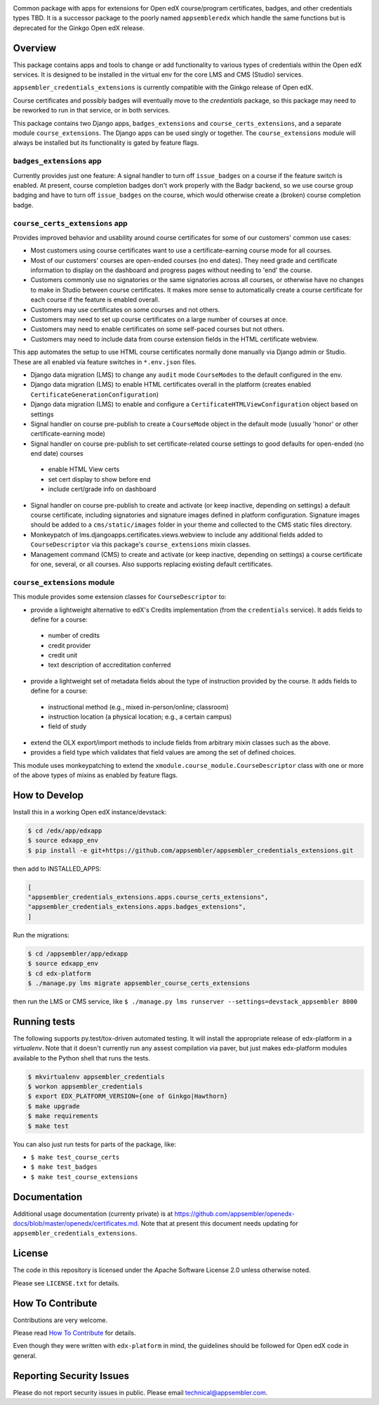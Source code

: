 |pypi-badge| |travis-badge| |codecov-badge| |doc-badge| |pyversions-badge|
|license-badge|

Common package with apps for extensions for Open edX course/program certificates, badges, and other credentials types TBD.
It is a successor package to the poorly named ``appsembleredx`` which handle the same functions but is deprecated for the Ginkgo Open edX release.

Overview
--------

This package contains apps and tools to change or add functionality to various types of credentials within the Open edX 
services.  It is designed to be installed in the virtual env for the core LMS and CMS (Studio) services.  

``appsembler_credentials_extensions`` is currently compatible with the Ginkgo release of Open edX.

Course certificates and possibly badges will eventually move to the `credentials` package, so this package may need to be reworked to run in that service, or in both services.  

This package contains two Django apps, ``badges_extensions`` and ``course_certs_extensions``, and a separate module ``course_extensions``.  The Django apps can be used singly or together.  The ``course_extensions`` module will always be installed but its functionality is gated by feature flags.


``badges_extensions`` app
~~~~~~~~~~~~~~~~~~~~~~~~~

Currently provides just one feature:  A signal handler to turn off ``issue_badges`` on a course if the feature switch is enabled.
At present, course completion badges don't work properly with the Badgr backend, so we use course group badging and have to turn off ``issue_badges`` on the course, which would otherwise create a (broken) course completion badge.


``course_certs_extensions`` app
~~~~~~~~~~~~~~~~~~~~~~~~~~~~~~~

Provides improved behavior and usability around course certificates for some of our customers' common use cases:


* Most customers using course certificates want to use a certificate-earning course mode for all courses.
* Most of our customers' courses are open-ended courses (no end dates).  They need grade and certificate information to display on the dashboard and progress pages without needing to 'end' the course.
* Customers commonly use no signatories or the same signatories across all courses, or otherwise have no changes to make in Studio between course certificates. It makes more sense to automatically create a course certificate for each course if the feature is enabled overall.
* Customers may use certificates on some courses and not others. 
* Customers may need to set up course certificates on a large number of courses at once.
* Customers may need to enable certificates on some self-paced courses but not others.
* Customers may need to include data from course extension fields in the HTML certificate webview.


This app automates the setup to use HTML course certificates normally done manually via Django admin or Studio.  These are all enabled
via feature switches in ``*.env.json`` files.

* Django data migration (LMS) to change any ``audit`` mode ``CourseModes`` to the default configured in the env.
* Django data migration (LMS) to enable HTML certificates overall in the platform (creates enabled ``CertificateGenerationConfiguration``)
* Django data migration (LMS) to enable and configure a ``CertificateHTMLViewConfiguration`` object based on settings
* Signal handler on course pre-publish to create a ``CourseMode`` object in the default mode (usually 'honor' or other certificate-earning mode)
* Signal handler on course pre-publish to set certificate-related course settings to good defaults for open-ended (no end date) courses

 - enable HTML View certs
 - set cert display to show before end
 - include cert/grade info on dashboard

* Signal handler on course pre-publish to create and activate (or keep inactive, depending on settings) a default course certificate, including signatories and signature images defined in platform configuration.  Signature images should be added to a ``cms/static/images`` folder in your theme and collected to the CMS static files directory.
* Monkeypatch of lms.djangoapps.certificates.views.webview to include any additional fields added to ``CourseDescriptor`` via this package's ``course_extensions`` mixin classes.
* Management command (CMS) to create and activate (or keep inactive, depending on settings) a course certificate for one, several, or all courses.  Also supports replacing existing default certificates.

``course_extensions`` module
~~~~~~~~~~~~~~~~~~~~~~~~~~~~

This module provides some extension classes for ``CourseDescriptor`` to:

* provide a lightweight alternative to edX's Credits implementation (from the ``credentials`` service).  It adds fields to define for a course: 

 - number of credits
 - credit provider
 - credit unit 
 - text description of accreditation conferred  

* provide a lightweight set of metadata fields about the type of instruction provided by the course.  It adds fields to define for a course:

 - instructional method (e.g., mixed in-person/online; classroom)
 - instruction location (a physical location; e.g., a certain campus)
 - field of study

* extend the OLX export/import methods to include fields from arbitrary mixin classes such as the above.
* provides a field type which validates that field values are among the set of defined choices.

This module uses monkeypatching to extend the ``xmodule.course_module.CourseDescriptor`` class with one or more of the above types of mixins as enabled by feature flags.

How to Develop
--------------
Install this in a working Open edX instance/devstack:
 
.. code-block:: bash

   $ cd /edx/app/edxapp
   $ source edxapp_env
   $ pip install -e git+https://github.com/appsembler/appsembler_credentials_extensions.git

then add to INSTALLED_APPS:

.. code-block:: python

   [ 
   "appsembler_credentials_extensions.apps.course_certs_extensions",
   "appsembler_credentials_extensions.apps.badges_extensions",
   ]



Run the migrations:

.. code-block:: bash

   $ cd /appsembler/app/edxapp
   $ source edxapp_env
   $ cd edx-platform
   $ ./manage.py lms migrate appsembler_course_certs_extensions

then run the LMS or CMS service, like  ``$ ./manage.py lms runserver --settings=devstack_appsembler 8000``


Running tests
-------------
The following supports py.test/tox-driven automated testing. It will install the appropriate
release of edx-platform in a `virtualenv`.  Note that it doesn't currently run any 
assest compilation via paver, but just makes edx-platform modules available to the Python
shell that runs the tests. 

.. code-block:: bash

   $ mkvirtualenv appsembler_credentials
   $ workon appsembler_credentials
   $ export EDX_PLATFORM_VERSION={one of Ginkgo|Hawthorn}
   $ make upgrade
   $ make requirements
   $ make test

You can also just run tests for parts of the package, like:

* ``$ make test_course_certs``
* ``$ make test_badges``
* ``$ make test_course_extensions``


Documentation
-------------

Additional usage documentation (currenty private) is at https://github.com/appsembler/openedx-docs/blob/master/openedx/certificates.md.
Note that at present this document needs updating for ``appsembler_credentials_extensions``.

License
-------

The code in this repository is licensed under the Apache Software License 2.0 unless
otherwise noted.

Please see ``LICENSE.txt`` for details.

How To Contribute
-----------------

Contributions are very welcome.

Please read `How To Contribute <https://github.com/appsembler/appsembler_credentials_extensions/blob/master/CONTRIBUTING.rst>`_ for details.

Even though they were written with ``edx-platform`` in mind, the guidelines
should be followed for Open edX code in general.


Reporting Security Issues
-------------------------

Please do not report security issues in public. Please email technical@appsembler.com.



.. |pypi-badge| image:: https://img.shields.io/pypi/v/appsembler-credentials-extensions.svg
    :target: https://pypi.python.org/pypi/appsembler-credentials-extensions/
    :alt: PyPI

.. |travis-badge| image:: https://travis-ci.org/appsembler/appsembler-credentials-extensions.svg?branch=master
    :target: https://travis-ci.org/appsembler/appsembler-credentials-extensions
    :alt: Travis

.. |codecov-badge| image:: http://codecov.io/github/appsembler/appsembler-credentials-extensions/coverage.svg?branch=master
    :target: http://codecov.io/github/appsembler/appsembler-credentials-extensions?branch=master
    :alt: Codecov

.. |doc-badge| image:: https://readthedocs.org/projects/appsembler-credentials-extensions/badge/?version=latest
    :target: http://appsembler-credentials-extensions.readthedocs.io/en/latest/
    :alt: Documentation

.. |pyversions-badge| image:: https://img.shields.io/pypi/pyversions/appsembler-credentials-extensions.svg
    :target: https://pypi.python.org/pypi/appsembler-credentials-extensions/
    :alt: Supported Python versions

.. |license-badge| image:: https://img.shields.io/github/license/appsembler/appsembler-credentials-extensions.svg
    :target: https://github.com/appsembler/appsembler-credentials-extensions/blob/master/LICENSE.txt
    :alt: License
